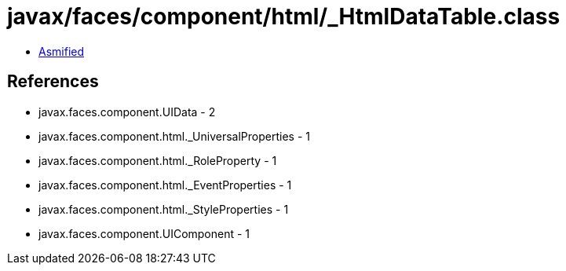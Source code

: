 = javax/faces/component/html/_HtmlDataTable.class

 - link:_HtmlDataTable-asmified.java[Asmified]

== References

 - javax.faces.component.UIData - 2
 - javax.faces.component.html._UniversalProperties - 1
 - javax.faces.component.html._RoleProperty - 1
 - javax.faces.component.html._EventProperties - 1
 - javax.faces.component.html._StyleProperties - 1
 - javax.faces.component.UIComponent - 1
